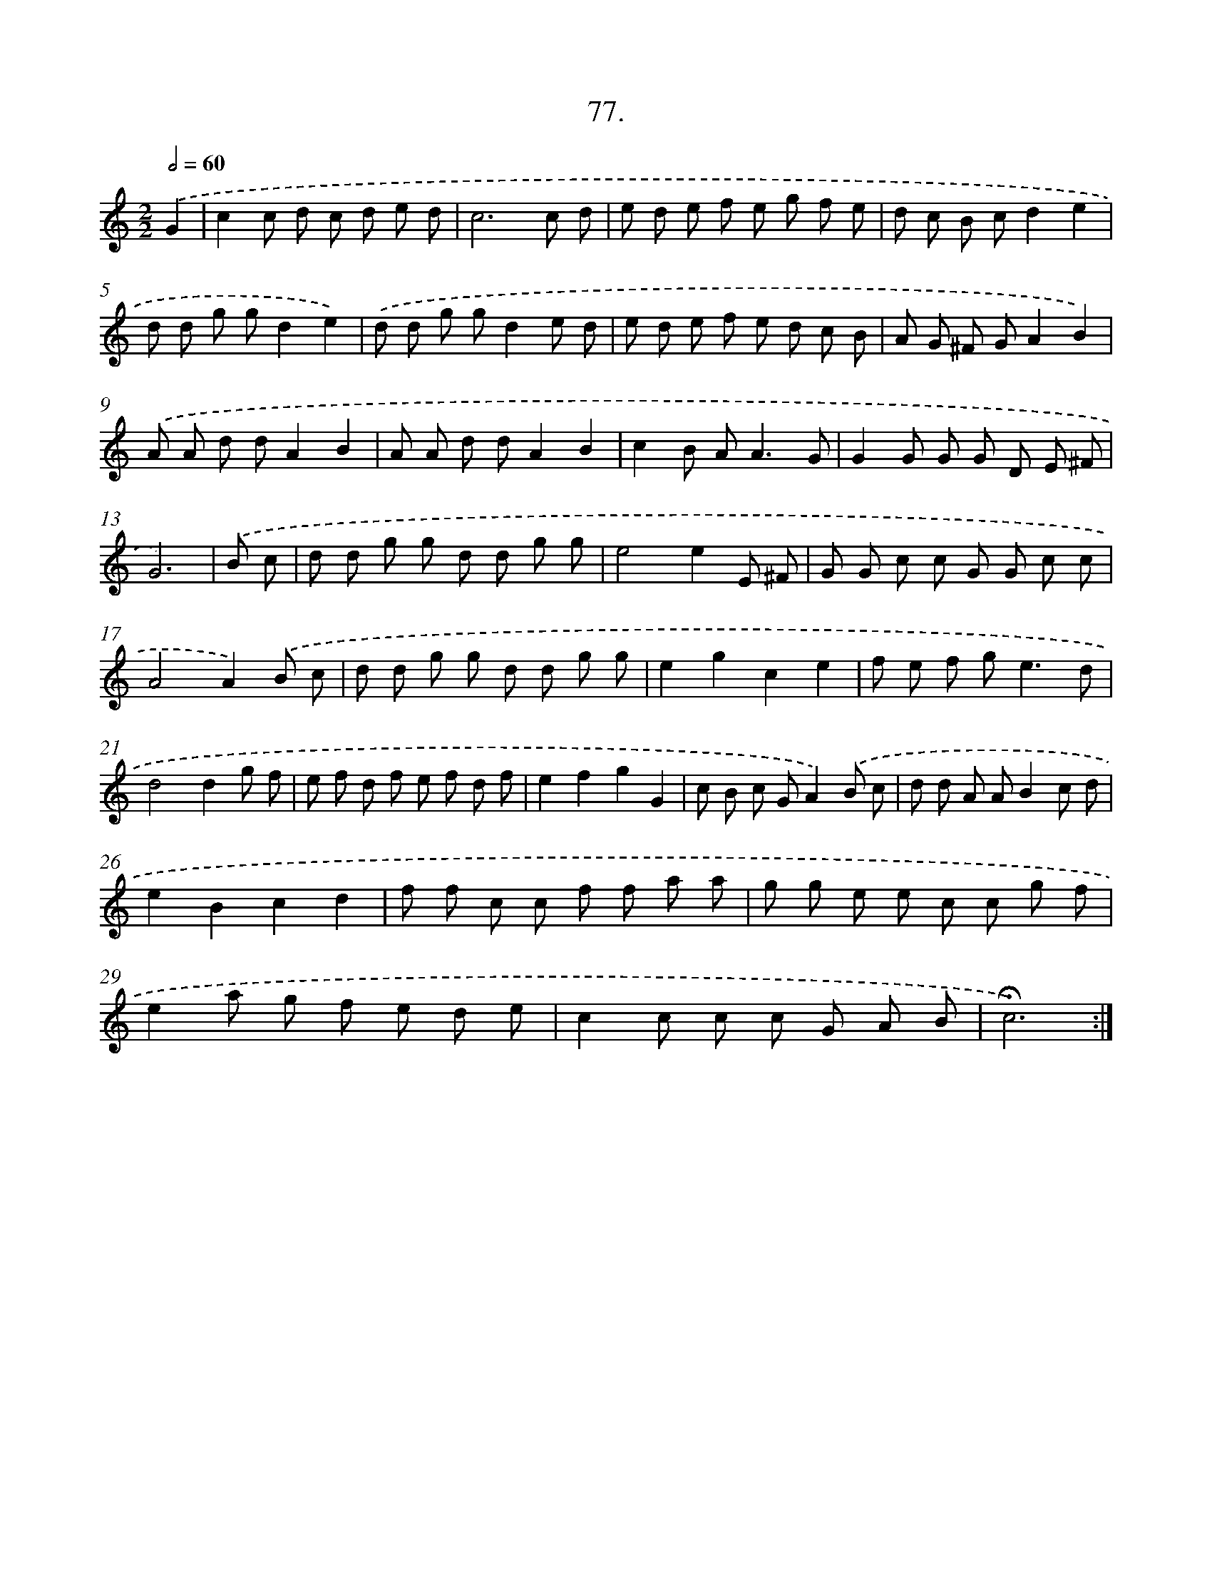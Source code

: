 X: 17683
T: 77.
%%abc-version 2.0
%%abcx-abcm2ps-target-version 5.9.1 (29 Sep 2008)
%%abc-creator hum2abc beta
%%abcx-conversion-date 2018/11/01 14:38:15
%%humdrum-veritas 1873271021
%%humdrum-veritas-data 42812925
%%continueall 1
%%barnumbers 0
L: 1/8
M: 2/2
Q: 1/2=60
K: C clef=treble
.('G2 [I:setbarnb 1]|
c2c d c d e d |
c6c d |
e d e f e g f e |
d c B cd2e2 |
d d g gd2e2) |
.('d d g gd2e d |
e d e f e d c B |
A G ^F GA2B2) |
.('A A d dA2B2 |
A A d dA2B2 |
c2B A2<A2G |
G2G G G D E ^F |
G6) |
.('B c [I:setbarnb 14]|
d d g g d d g g |
e4e2E ^F |
G G c c G G c c |
A4A2).('B c |
d d g g d d g g |
e2g2c2e2 |
f e f g2<e2d |
d4d2g f |
e f d f e f d f |
e2f2g2G2 |
c B c GA2).('B c |
d d A AB2c d |
e2B2c2d2 |
f f c c f f a a |
g g e e c c g f |
e2a g f e d e |
c2c c c G A B |
!fermata!c6) :|]
